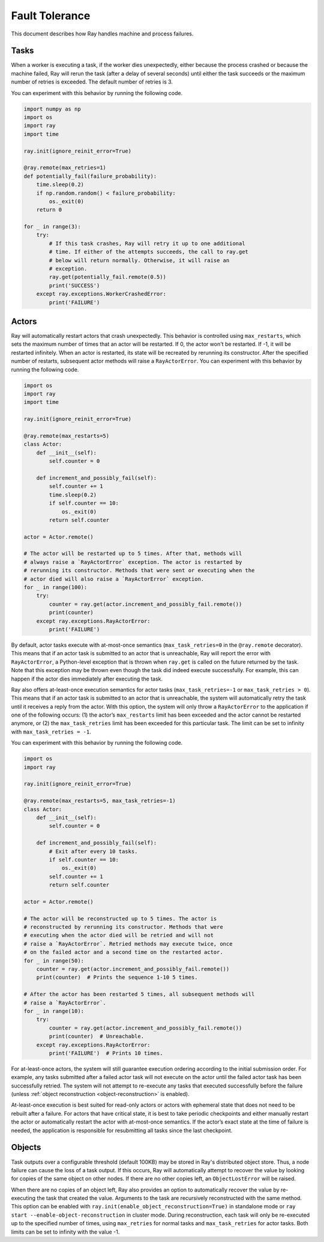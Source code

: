 Fault Tolerance
===============

This document describes how Ray handles machine and process failures.

Tasks
-----

When a worker is executing a task, if the worker dies unexpectedly, either
because the process crashed or because the machine failed, Ray will rerun
the task (after a delay of several seconds) until either the task succeeds
or the maximum number of retries is exceeded. The default number of retries
is 3.

You can experiment with this behavior by running the following code.

.. code-block:: python

    import numpy as np
    import os
    import ray
    import time

    ray.init(ignore_reinit_error=True)

    @ray.remote(max_retries=1)
    def potentially_fail(failure_probability):
        time.sleep(0.2)
        if np.random.random() < failure_probability:
            os._exit(0)
        return 0

    for _ in range(3):
        try:
            # If this task crashes, Ray will retry it up to one additional
            # time. If either of the attempts succeeds, the call to ray.get
            # below will return normally. Otherwise, it will raise an
            # exception.
            ray.get(potentially_fail.remote(0.5))
            print('SUCCESS')
        except ray.exceptions.WorkerCrashedError:
            print('FAILURE')

.. _actor-fault-tolerance:

Actors
------

Ray will automatically restart actors that crash unexpectedly.
This behavior is controlled using ``max_restarts``,
which sets the maximum number of times that an actor will be restarted.
If 0, the actor won't be restarted. If -1, it will be restarted infinitely.
When an actor is restarted, its state will be recreated by rerunning its
constructor.
After the specified number of restarts, subsequent actor methods will
raise a ``RayActorError``.
You can experiment with this behavior by running the following code.

.. code-block:: python

    import os
    import ray
    import time

    ray.init(ignore_reinit_error=True)

    @ray.remote(max_restarts=5)
    class Actor:
        def __init__(self):
            self.counter = 0

        def increment_and_possibly_fail(self):
            self.counter += 1
            time.sleep(0.2)
            if self.counter == 10:
                os._exit(0)
            return self.counter

    actor = Actor.remote()

    # The actor will be restarted up to 5 times. After that, methods will
    # always raise a `RayActorError` exception. The actor is restarted by
    # rerunning its constructor. Methods that were sent or executing when the
    # actor died will also raise a `RayActorError` exception.
    for _ in range(100):
        try:
            counter = ray.get(actor.increment_and_possibly_fail.remote())
            print(counter)
        except ray.exceptions.RayActorError:
            print('FAILURE')

By default, actor tasks execute with at-most-once semantics
(``max_task_retries=0`` in the ``@ray.remote`` decorator). This means that if an
actor task is submitted to an actor that is unreachable, Ray will report the
error with ``RayActorError``, a Python-level exception that is thrown when
``ray.get`` is called on the future returned by the task. Note that this
exception may be thrown even though the task did indeed execute successfully.
For example, this can happen if the actor dies immediately after executing the
task.

Ray also offers at-least-once execution semantics for actor tasks
(``max_task_retries=-1`` or ``max_task_retries > 0``). This means that if an
actor task is submitted to an actor that is unreachable, the system will
automatically retry the task until it receives a reply from the actor. With
this option, the system will only throw a ``RayActorError`` to the application
if one of the following occurs: (1) the actor’s ``max_restarts`` limit has been
exceeded and the actor cannot be restarted anymore, or (2) the
``max_task_retries`` limit has been exceeded for this particular task. The
limit can be set to infinity with ``max_task_retries = -1``.

You can experiment with this behavior by running the following code.

.. code-block:: python

    import os
    import ray

    ray.init(ignore_reinit_error=True)

    @ray.remote(max_restarts=5, max_task_retries=-1)
    class Actor:
        def __init__(self):
            self.counter = 0

        def increment_and_possibly_fail(self):
            # Exit after every 10 tasks.
            if self.counter == 10:
                os._exit(0)
            self.counter += 1
            return self.counter

    actor = Actor.remote()

    # The actor will be reconstructed up to 5 times. The actor is
    # reconstructed by rerunning its constructor. Methods that were
    # executing when the actor died will be retried and will not
    # raise a `RayActorError`. Retried methods may execute twice, once
    # on the failed actor and a second time on the restarted actor.
    for _ in range(50):
        counter = ray.get(actor.increment_and_possibly_fail.remote())
        print(counter)  # Prints the sequence 1-10 5 times.

    # After the actor has been restarted 5 times, all subsequent methods will
    # raise a `RayActorError`.
    for _ in range(10):
        try:
            counter = ray.get(actor.increment_and_possibly_fail.remote())
            print(counter)  # Unreachable.
        except ray.exceptions.RayActorError:
            print('FAILURE')  # Prints 10 times.

For at-least-once actors, the system will still guarantee execution ordering
according to the initial submission order. For example, any tasks submitted
after a failed actor task will not execute on the actor until the failed actor
task has been successfully retried. The system will not attempt to re-execute
any tasks that executed successfully before the failure (unless :ref:`object reconstruction <object-reconstruction>` is enabled).

At-least-once execution is best suited for read-only actors or actors with
ephemeral state that does not need to be rebuilt after a failure. For actors
that have critical state, it is best to take periodic checkpoints and either
manually restart the actor or automatically restart the actor with at-most-once
semantics. If the actor’s exact state at the time of failure is needed, the
application is responsible for resubmitting all tasks since the last
checkpoint.

.. _object-reconstruction:

Objects
-------

Task outputs over a configurable threshold (default 100KB) may be stored in
Ray's distributed object store. Thus, a node failure can cause the loss of a
task output. If this occurs, Ray will automatically attempt to recover the
value by looking for copies of the same object on other nodes. If there are no
other copies left, an ``ObjectLostError`` will be raised.

When there are no copies of an object left, Ray also provides an option to
automatically recover the value by re-executing the task that created the
value. Arguments to the task are recursively reconstructed with the same
method. This option can be enabled with
``ray.init(enable_object_reconstruction=True)`` in standalone mode or ``ray
start --enable-object-reconstruction`` in cluster mode.
During reconstruction, each task will only be re-executed up to the specified
number of times, using ``max_retries`` for normal tasks and
``max_task_retries`` for actor tasks. Both limits can be set to infinity with
the value -1.
